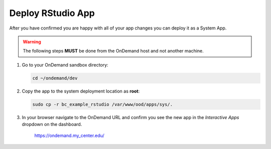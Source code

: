 .. _app-development-tutorials-interactive-apps-add-rstudio-deploy:

Deploy RStudio App
==================

After you have confirmed you are happy with all of your app changes you can
deploy it as a System App.

.. warning::

   The following steps **MUST** be done from the OnDemand host and not another
   machine.

#. Go to your OnDemand sandbox directory:

   .. code-block:: sh

      cd ~/ondemand/dev

#. Copy the app to the system deployment location as **root**:

   .. code-block:: sh

      sudo cp -r bc_example_rstudio /var/www/ood/apps/sys/.

#. In your browser navigate to the OnDemand URL and confirm you see the new app
   in the *Interactive Apps* dropdown on the dashboard.

     https://ondemand.my_center.edu/
